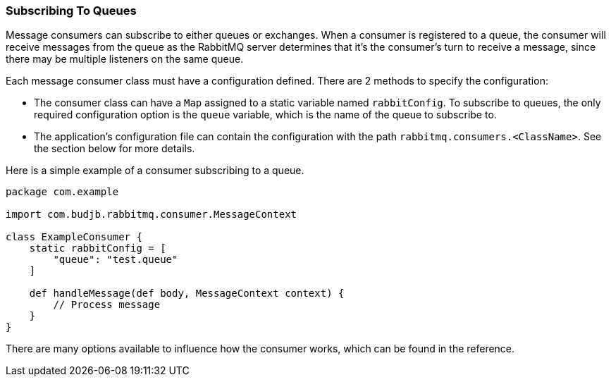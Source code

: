 === Subscribing To Queues
Message consumers can subscribe to either queues or exchanges. When a consumer is registered to a queue, the consumer will receive messages from the queue as
the RabbitMQ server determines that it's the consumer's turn to receive a message, since there may be multiple listeners on the same queue.

Each message consumer class must have a configuration defined. There are 2 methods to specify the configuration:

* The consumer class can have a `Map` assigned to a static variable named `rabbitConfig`. To subscribe to queues, the only required configuration option is the `queue` variable, which is the name of the queue to subscribe to.
* The application's configuration file can contain the configuration with the path `rabbitmq.consumers.<ClassName>`.  See the section below for more details.

Here is a simple example of a consumer subscribing to a queue.

[source,groovy]
-----
package com.example

import com.budjb.rabbitmq.consumer.MessageContext

class ExampleConsumer {
    static rabbitConfig = [
        "queue": "test.queue"
    ]

    def handleMessage(def body, MessageContext context) {
        // Process message
    }
}
-----

There are many options available to influence how the consumer works, which can be found in the reference.
